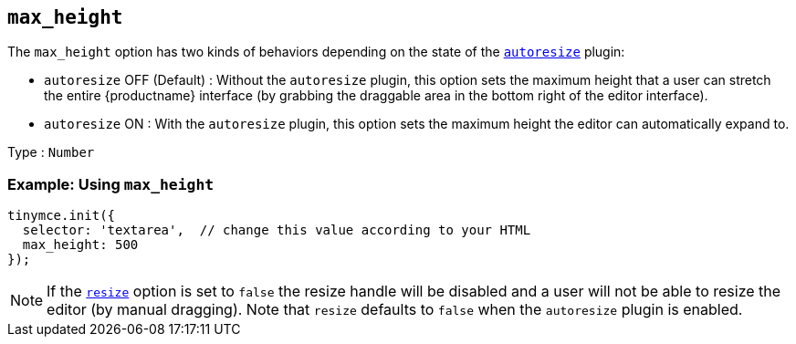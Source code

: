 [[max_height]]
== `+max_height+`

The `+max_height+` option has two kinds of behaviors depending on the state of the xref:autoresize.adoc[`+autoresize+`] plugin:

* `+autoresize+` OFF (Default) : Without the `+autoresize+` plugin, this option sets the maximum height that a user can stretch the entire {productname} interface (by grabbing the draggable area in the bottom right of the editor interface).
* `+autoresize+` ON : With the `+autoresize+` plugin, this option sets the maximum height the editor can automatically expand to.

Type : `+Number+`

=== Example: Using `+max_height+`

ifeval::["{plugincode}" != "autoresize"]
[source,js]
----
tinymce.init({
  selector: 'textarea',  // change this value according to your HTML
  max_height: 500
});
----
endif::[]
ifeval::["{plugincode}" == "autoresize"]
[source,js]
----
tinymce.init({
  selector: 'textarea',  // change this value according to your HTML
  plugins: 'autoresize',
  max_height: 500
});
----
endif::[]

NOTE: If the xref:editor-size-options.adoc#resize[`+resize+`] option is set to `+false+` the resize handle will be disabled and a user will not be able to resize the editor (by manual dragging). Note that `+resize+` defaults to `+false+` when the `+autoresize+` plugin is enabled.
